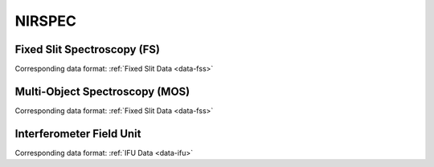 NIRSPEC
=======

.. _nirspec-fs:

Fixed Slit Spectroscopy (FS)
----------------------------
Corresponding data format: :ref:`Fixed Slit Data <data-fss>`


.. _nirspec-mos:

Multi-Object Spectroscopy (MOS)
-------------------------------
Corresponding data format: :ref:`Fixed Slit Data <data-fss>`


.. _nirspec-ifu:

Interferometer Field Unit
-------------------------
Corresponding data format: :ref:`IFU Data <data-ifu>`



